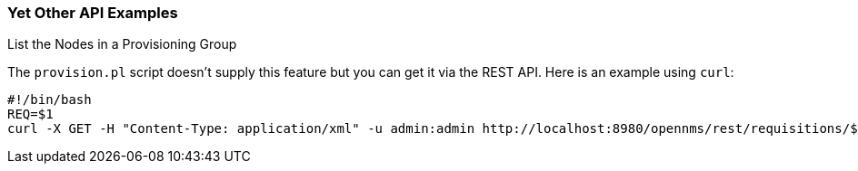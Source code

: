 
// Allow GitHub image rendering
:imagesdir: ./images

=== Yet Other API Examples

.List the Nodes in a Provisioning Group

The `provision.pl` script doesn't supply this feature but you can get it via the REST API. Here is an example using `curl`:

[source, bash]
----
#!/bin/bash
REQ=$1
curl -X GET -H "Content-Type: application/xml" -u admin:admin http://localhost:8980/opennms/rest/requisitions/$REQ 2>/dev/null | xmllint --format -
----
